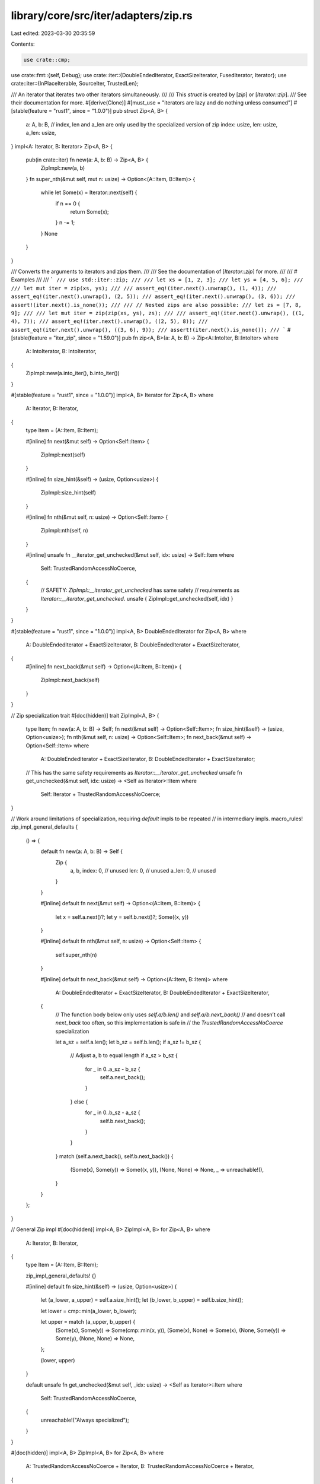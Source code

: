library/core/src/iter/adapters/zip.rs
=====================================

Last edited: 2023-03-30 20:35:59

Contents:

.. code-block:: rs

    use crate::cmp;
use crate::fmt::{self, Debug};
use crate::iter::{DoubleEndedIterator, ExactSizeIterator, FusedIterator, Iterator};
use crate::iter::{InPlaceIterable, SourceIter, TrustedLen};

/// An iterator that iterates two other iterators simultaneously.
///
/// This `struct` is created by [`zip`] or [`Iterator::zip`].
/// See their documentation for more.
#[derive(Clone)]
#[must_use = "iterators are lazy and do nothing unless consumed"]
#[stable(feature = "rust1", since = "1.0.0")]
pub struct Zip<A, B> {
    a: A,
    b: B,
    // index, len and a_len are only used by the specialized version of zip
    index: usize,
    len: usize,
    a_len: usize,
}
impl<A: Iterator, B: Iterator> Zip<A, B> {
    pub(in crate::iter) fn new(a: A, b: B) -> Zip<A, B> {
        ZipImpl::new(a, b)
    }
    fn super_nth(&mut self, mut n: usize) -> Option<(A::Item, B::Item)> {
        while let Some(x) = Iterator::next(self) {
            if n == 0 {
                return Some(x);
            }
            n -= 1;
        }
        None
    }
}

/// Converts the arguments to iterators and zips them.
///
/// See the documentation of [`Iterator::zip`] for more.
///
/// # Examples
///
/// ```
/// use std::iter::zip;
///
/// let xs = [1, 2, 3];
/// let ys = [4, 5, 6];
///
/// let mut iter = zip(xs, ys);
///
/// assert_eq!(iter.next().unwrap(), (1, 4));
/// assert_eq!(iter.next().unwrap(), (2, 5));
/// assert_eq!(iter.next().unwrap(), (3, 6));
/// assert!(iter.next().is_none());
///
/// // Nested zips are also possible:
/// let zs = [7, 8, 9];
///
/// let mut iter = zip(zip(xs, ys), zs);
///
/// assert_eq!(iter.next().unwrap(), ((1, 4), 7));
/// assert_eq!(iter.next().unwrap(), ((2, 5), 8));
/// assert_eq!(iter.next().unwrap(), ((3, 6), 9));
/// assert!(iter.next().is_none());
/// ```
#[stable(feature = "iter_zip", since = "1.59.0")]
pub fn zip<A, B>(a: A, b: B) -> Zip<A::IntoIter, B::IntoIter>
where
    A: IntoIterator,
    B: IntoIterator,
{
    ZipImpl::new(a.into_iter(), b.into_iter())
}

#[stable(feature = "rust1", since = "1.0.0")]
impl<A, B> Iterator for Zip<A, B>
where
    A: Iterator,
    B: Iterator,
{
    type Item = (A::Item, B::Item);

    #[inline]
    fn next(&mut self) -> Option<Self::Item> {
        ZipImpl::next(self)
    }

    #[inline]
    fn size_hint(&self) -> (usize, Option<usize>) {
        ZipImpl::size_hint(self)
    }

    #[inline]
    fn nth(&mut self, n: usize) -> Option<Self::Item> {
        ZipImpl::nth(self, n)
    }

    #[inline]
    unsafe fn __iterator_get_unchecked(&mut self, idx: usize) -> Self::Item
    where
        Self: TrustedRandomAccessNoCoerce,
    {
        // SAFETY: `ZipImpl::__iterator_get_unchecked` has same safety
        // requirements as `Iterator::__iterator_get_unchecked`.
        unsafe { ZipImpl::get_unchecked(self, idx) }
    }
}

#[stable(feature = "rust1", since = "1.0.0")]
impl<A, B> DoubleEndedIterator for Zip<A, B>
where
    A: DoubleEndedIterator + ExactSizeIterator,
    B: DoubleEndedIterator + ExactSizeIterator,
{
    #[inline]
    fn next_back(&mut self) -> Option<(A::Item, B::Item)> {
        ZipImpl::next_back(self)
    }
}

// Zip specialization trait
#[doc(hidden)]
trait ZipImpl<A, B> {
    type Item;
    fn new(a: A, b: B) -> Self;
    fn next(&mut self) -> Option<Self::Item>;
    fn size_hint(&self) -> (usize, Option<usize>);
    fn nth(&mut self, n: usize) -> Option<Self::Item>;
    fn next_back(&mut self) -> Option<Self::Item>
    where
        A: DoubleEndedIterator + ExactSizeIterator,
        B: DoubleEndedIterator + ExactSizeIterator;
    // This has the same safety requirements as `Iterator::__iterator_get_unchecked`
    unsafe fn get_unchecked(&mut self, idx: usize) -> <Self as Iterator>::Item
    where
        Self: Iterator + TrustedRandomAccessNoCoerce;
}

// Work around limitations of specialization, requiring `default` impls to be repeated
// in intermediary impls.
macro_rules! zip_impl_general_defaults {
    () => {
        default fn new(a: A, b: B) -> Self {
            Zip {
                a,
                b,
                index: 0, // unused
                len: 0,   // unused
                a_len: 0, // unused
            }
        }

        #[inline]
        default fn next(&mut self) -> Option<(A::Item, B::Item)> {
            let x = self.a.next()?;
            let y = self.b.next()?;
            Some((x, y))
        }

        #[inline]
        default fn nth(&mut self, n: usize) -> Option<Self::Item> {
            self.super_nth(n)
        }

        #[inline]
        default fn next_back(&mut self) -> Option<(A::Item, B::Item)>
        where
            A: DoubleEndedIterator + ExactSizeIterator,
            B: DoubleEndedIterator + ExactSizeIterator,
        {
            // The function body below only uses `self.a/b.len()` and `self.a/b.next_back()`
            // and doesn’t call `next_back` too often, so this implementation is safe in
            // the `TrustedRandomAccessNoCoerce` specialization

            let a_sz = self.a.len();
            let b_sz = self.b.len();
            if a_sz != b_sz {
                // Adjust a, b to equal length
                if a_sz > b_sz {
                    for _ in 0..a_sz - b_sz {
                        self.a.next_back();
                    }
                } else {
                    for _ in 0..b_sz - a_sz {
                        self.b.next_back();
                    }
                }
            }
            match (self.a.next_back(), self.b.next_back()) {
                (Some(x), Some(y)) => Some((x, y)),
                (None, None) => None,
                _ => unreachable!(),
            }
        }
    };
}

// General Zip impl
#[doc(hidden)]
impl<A, B> ZipImpl<A, B> for Zip<A, B>
where
    A: Iterator,
    B: Iterator,
{
    type Item = (A::Item, B::Item);

    zip_impl_general_defaults! {}

    #[inline]
    default fn size_hint(&self) -> (usize, Option<usize>) {
        let (a_lower, a_upper) = self.a.size_hint();
        let (b_lower, b_upper) = self.b.size_hint();

        let lower = cmp::min(a_lower, b_lower);

        let upper = match (a_upper, b_upper) {
            (Some(x), Some(y)) => Some(cmp::min(x, y)),
            (Some(x), None) => Some(x),
            (None, Some(y)) => Some(y),
            (None, None) => None,
        };

        (lower, upper)
    }

    default unsafe fn get_unchecked(&mut self, _idx: usize) -> <Self as Iterator>::Item
    where
        Self: TrustedRandomAccessNoCoerce,
    {
        unreachable!("Always specialized");
    }
}

#[doc(hidden)]
impl<A, B> ZipImpl<A, B> for Zip<A, B>
where
    A: TrustedRandomAccessNoCoerce + Iterator,
    B: TrustedRandomAccessNoCoerce + Iterator,
{
    zip_impl_general_defaults! {}

    #[inline]
    default fn size_hint(&self) -> (usize, Option<usize>) {
        let size = cmp::min(self.a.size(), self.b.size());
        (size, Some(size))
    }

    #[inline]
    unsafe fn get_unchecked(&mut self, idx: usize) -> <Self as Iterator>::Item {
        let idx = self.index + idx;
        // SAFETY: the caller must uphold the contract for
        // `Iterator::__iterator_get_unchecked`.
        unsafe { (self.a.__iterator_get_unchecked(idx), self.b.__iterator_get_unchecked(idx)) }
    }
}

#[doc(hidden)]
impl<A, B> ZipImpl<A, B> for Zip<A, B>
where
    A: TrustedRandomAccess + Iterator,
    B: TrustedRandomAccess + Iterator,
{
    fn new(a: A, b: B) -> Self {
        let a_len = a.size();
        let len = cmp::min(a_len, b.size());
        Zip { a, b, index: 0, len, a_len }
    }

    #[inline]
    fn next(&mut self) -> Option<(A::Item, B::Item)> {
        if self.index < self.len {
            let i = self.index;
            // since get_unchecked executes code which can panic we increment the counters beforehand
            // so that the same index won't be accessed twice, as required by TrustedRandomAccess
            self.index += 1;
            // SAFETY: `i` is smaller than `self.len`, thus smaller than `self.a.len()` and `self.b.len()`
            unsafe {
                Some((self.a.__iterator_get_unchecked(i), self.b.__iterator_get_unchecked(i)))
            }
        } else if A::MAY_HAVE_SIDE_EFFECT && self.index < self.a_len {
            let i = self.index;
            // as above, increment before executing code that may panic
            self.index += 1;
            self.len += 1;
            // match the base implementation's potential side effects
            // SAFETY: we just checked that `i` < `self.a.len()`
            unsafe {
                self.a.__iterator_get_unchecked(i);
            }
            None
        } else {
            None
        }
    }

    #[inline]
    fn size_hint(&self) -> (usize, Option<usize>) {
        let len = self.len - self.index;
        (len, Some(len))
    }

    #[inline]
    fn nth(&mut self, n: usize) -> Option<Self::Item> {
        let delta = cmp::min(n, self.len - self.index);
        let end = self.index + delta;
        while self.index < end {
            let i = self.index;
            // since get_unchecked executes code which can panic we increment the counters beforehand
            // so that the same index won't be accessed twice, as required by TrustedRandomAccess
            self.index += 1;
            if A::MAY_HAVE_SIDE_EFFECT {
                // SAFETY: the usage of `cmp::min` to calculate `delta`
                // ensures that `end` is smaller than or equal to `self.len`,
                // so `i` is also smaller than `self.len`.
                unsafe {
                    self.a.__iterator_get_unchecked(i);
                }
            }
            if B::MAY_HAVE_SIDE_EFFECT {
                // SAFETY: same as above.
                unsafe {
                    self.b.__iterator_get_unchecked(i);
                }
            }
        }

        self.super_nth(n - delta)
    }

    #[inline]
    fn next_back(&mut self) -> Option<(A::Item, B::Item)>
    where
        A: DoubleEndedIterator + ExactSizeIterator,
        B: DoubleEndedIterator + ExactSizeIterator,
    {
        if A::MAY_HAVE_SIDE_EFFECT || B::MAY_HAVE_SIDE_EFFECT {
            let sz_a = self.a.size();
            let sz_b = self.b.size();
            // Adjust a, b to equal length, make sure that only the first call
            // of `next_back` does this, otherwise we will break the restriction
            // on calls to `self.next_back()` after calling `get_unchecked()`.
            if sz_a != sz_b {
                let sz_a = self.a.size();
                if A::MAY_HAVE_SIDE_EFFECT && sz_a > self.len {
                    for _ in 0..sz_a - self.len {
                        // since next_back() may panic we increment the counters beforehand
                        // to keep Zip's state in sync with the underlying iterator source
                        self.a_len -= 1;
                        self.a.next_back();
                    }
                    debug_assert_eq!(self.a_len, self.len);
                }
                let sz_b = self.b.size();
                if B::MAY_HAVE_SIDE_EFFECT && sz_b > self.len {
                    for _ in 0..sz_b - self.len {
                        self.b.next_back();
                    }
                }
            }
        }
        if self.index < self.len {
            // since get_unchecked executes code which can panic we increment the counters beforehand
            // so that the same index won't be accessed twice, as required by TrustedRandomAccess
            self.len -= 1;
            self.a_len -= 1;
            let i = self.len;
            // SAFETY: `i` is smaller than the previous value of `self.len`,
            // which is also smaller than or equal to `self.a.len()` and `self.b.len()`
            unsafe {
                Some((self.a.__iterator_get_unchecked(i), self.b.__iterator_get_unchecked(i)))
            }
        } else {
            None
        }
    }
}

#[stable(feature = "rust1", since = "1.0.0")]
impl<A, B> ExactSizeIterator for Zip<A, B>
where
    A: ExactSizeIterator,
    B: ExactSizeIterator,
{
}

#[doc(hidden)]
#[unstable(feature = "trusted_random_access", issue = "none")]
unsafe impl<A, B> TrustedRandomAccess for Zip<A, B>
where
    A: TrustedRandomAccess,
    B: TrustedRandomAccess,
{
}

#[doc(hidden)]
#[unstable(feature = "trusted_random_access", issue = "none")]
unsafe impl<A, B> TrustedRandomAccessNoCoerce for Zip<A, B>
where
    A: TrustedRandomAccessNoCoerce,
    B: TrustedRandomAccessNoCoerce,
{
    const MAY_HAVE_SIDE_EFFECT: bool = A::MAY_HAVE_SIDE_EFFECT || B::MAY_HAVE_SIDE_EFFECT;
}

#[stable(feature = "fused", since = "1.26.0")]
impl<A, B> FusedIterator for Zip<A, B>
where
    A: FusedIterator,
    B: FusedIterator,
{
}

#[unstable(feature = "trusted_len", issue = "37572")]
unsafe impl<A, B> TrustedLen for Zip<A, B>
where
    A: TrustedLen,
    B: TrustedLen,
{
}

// Arbitrarily selects the left side of the zip iteration as extractable "source"
// it would require negative trait bounds to be able to try both
#[unstable(issue = "none", feature = "inplace_iteration")]
unsafe impl<A, B> SourceIter for Zip<A, B>
where
    A: SourceIter,
{
    type Source = A::Source;

    #[inline]
    unsafe fn as_inner(&mut self) -> &mut A::Source {
        // SAFETY: unsafe function forwarding to unsafe function with the same requirements
        unsafe { SourceIter::as_inner(&mut self.a) }
    }
}

// Since SourceIter forwards the left hand side we do the same here
#[unstable(issue = "none", feature = "inplace_iteration")]
unsafe impl<A: InPlaceIterable, B: Iterator> InPlaceIterable for Zip<A, B> {}

#[stable(feature = "rust1", since = "1.0.0")]
impl<A: Debug, B: Debug> Debug for Zip<A, B> {
    fn fmt(&self, f: &mut fmt::Formatter<'_>) -> fmt::Result {
        ZipFmt::fmt(self, f)
    }
}

trait ZipFmt<A, B> {
    fn fmt(&self, f: &mut fmt::Formatter<'_>) -> fmt::Result;
}

impl<A: Debug, B: Debug> ZipFmt<A, B> for Zip<A, B> {
    default fn fmt(&self, f: &mut fmt::Formatter<'_>) -> fmt::Result {
        f.debug_struct("Zip").field("a", &self.a).field("b", &self.b).finish()
    }
}

impl<A: Debug + TrustedRandomAccessNoCoerce, B: Debug + TrustedRandomAccessNoCoerce> ZipFmt<A, B>
    for Zip<A, B>
{
    fn fmt(&self, f: &mut fmt::Formatter<'_>) -> fmt::Result {
        // It's *not safe* to call fmt on the contained iterators, since once
        // we start iterating they're in strange, potentially unsafe, states.
        f.debug_struct("Zip").finish()
    }
}

/// An iterator whose items are random-accessible efficiently
///
/// # Safety
///
/// The iterator's `size_hint` must be exact and cheap to call.
///
/// `TrustedRandomAccessNoCoerce::size` may not be overridden.
///
/// All subtypes and all supertypes of `Self` must also implement `TrustedRandomAccess`.
/// In particular, this means that types with non-invariant parameters usually can not have
/// an impl for `TrustedRandomAccess` that depends on any trait bounds on such parameters, except
/// for bounds that come from the respective struct/enum definition itself, or bounds involving
/// traits that themselves come with a guarantee similar to this one.
///
/// If `Self: ExactSizeIterator` then `self.len()` must always produce results consistent
/// with `self.size()`.
///
/// If `Self: Iterator`, then `<Self as Iterator>::__iterator_get_unchecked(&mut self, idx)`
/// must be safe to call provided the following conditions are met.
///
/// 1. `0 <= idx` and `idx < self.size()`.
/// 2. If `Self: !Clone`, then `self.__iterator_get_unchecked(idx)` is never called with the same
///    index on `self` more than once.
/// 3. After `self.__iterator_get_unchecked(idx)` has been called, then `self.next_back()` will
///    only be called at most `self.size() - idx - 1` times. If `Self: Clone` and `self` is cloned,
///    then this number is calculated for `self` and its clone individually,
///    but `self.next_back()` calls that happened before the cloning count for both `self` and the clone.
/// 4. After `self.__iterator_get_unchecked(idx)` has been called, then only the following methods
///    will be called on `self` or on any new clones of `self`:
///     * `std::clone::Clone::clone`
///     * `std::iter::Iterator::size_hint`
///     * `std::iter::DoubleEndedIterator::next_back`
///     * `std::iter::ExactSizeIterator::len`
///     * `std::iter::Iterator::__iterator_get_unchecked`
///     * `std::iter::TrustedRandomAccessNoCoerce::size`
/// 5. If `T` is a subtype of `Self`, then `self` is allowed to be coerced
///    to `T`. If `self` is coerced to `T` after `self.__iterator_get_unchecked(idx)` has already
///    been called, then no methods except for the ones listed under 4. are allowed to be called
///    on the resulting value of type `T`, either. Multiple such coercion steps are allowed.
///    Regarding 2. and 3., the number of times `__iterator_get_unchecked(idx)` or `next_back()` is
///    called on `self` and the resulting value of type `T` (and on further coercion results with
///    sub-subtypes) are added together and their sums must not exceed the specified bounds.
///
/// Further, given that these conditions are met, it must guarantee that:
///
/// * It does not change the value returned from `size_hint`
/// * It must be safe to call the methods listed above on `self` after calling
///   `self.__iterator_get_unchecked(idx)`, assuming that the required traits are implemented.
/// * It must also be safe to drop `self` after calling `self.__iterator_get_unchecked(idx)`.
/// * If `T` is a subtype of `Self`, then it must be safe to coerce `self` to `T`.
//
// FIXME: Clarify interaction with SourceIter/InPlaceIterable. Calling `SourceIter::as_inner`
// after `__iterator_get_unchecked` is supposed to be allowed.
#[doc(hidden)]
#[unstable(feature = "trusted_random_access", issue = "none")]
#[rustc_specialization_trait]
pub unsafe trait TrustedRandomAccess: TrustedRandomAccessNoCoerce {}

/// Like [`TrustedRandomAccess`] but without any of the requirements / guarantees around
/// coercions to subtypes after `__iterator_get_unchecked` (they aren’t allowed here!), and
/// without the requirement that subtypes / supertypes implement `TrustedRandomAccessNoCoerce`.
///
/// This trait was created in PR #85874 to fix soundness issue #85873 without performance regressions.
/// It is subject to change as we might want to build a more generally useful (for performance
/// optimizations) and more sophisticated trait or trait hierarchy that replaces or extends
/// [`TrustedRandomAccess`] and `TrustedRandomAccessNoCoerce`.
#[doc(hidden)]
#[unstable(feature = "trusted_random_access", issue = "none")]
#[rustc_specialization_trait]
pub unsafe trait TrustedRandomAccessNoCoerce: Sized {
    // Convenience method.
    fn size(&self) -> usize
    where
        Self: Iterator,
    {
        self.size_hint().0
    }
    /// `true` if getting an iterator element may have side effects.
    /// Remember to take inner iterators into account.
    const MAY_HAVE_SIDE_EFFECT: bool;
}

/// Like `Iterator::__iterator_get_unchecked`, but doesn't require the compiler to
/// know that `U: TrustedRandomAccess`.
///
/// ## Safety
///
/// Same requirements calling `get_unchecked` directly.
#[doc(hidden)]
#[inline]
pub(in crate::iter::adapters) unsafe fn try_get_unchecked<I>(it: &mut I, idx: usize) -> I::Item
where
    I: Iterator,
{
    // SAFETY: the caller must uphold the contract for
    // `Iterator::__iterator_get_unchecked`.
    unsafe { it.try_get_unchecked(idx) }
}

unsafe trait SpecTrustedRandomAccess: Iterator {
    /// If `Self: TrustedRandomAccess`, it must be safe to call
    /// `Iterator::__iterator_get_unchecked(self, index)`.
    unsafe fn try_get_unchecked(&mut self, index: usize) -> Self::Item;
}

unsafe impl<I: Iterator> SpecTrustedRandomAccess for I {
    default unsafe fn try_get_unchecked(&mut self, _: usize) -> Self::Item {
        panic!("Should only be called on TrustedRandomAccess iterators");
    }
}

unsafe impl<I: Iterator + TrustedRandomAccessNoCoerce> SpecTrustedRandomAccess for I {
    #[inline]
    unsafe fn try_get_unchecked(&mut self, index: usize) -> Self::Item {
        // SAFETY: the caller must uphold the contract for
        // `Iterator::__iterator_get_unchecked`.
        unsafe { self.__iterator_get_unchecked(index) }
    }
}


